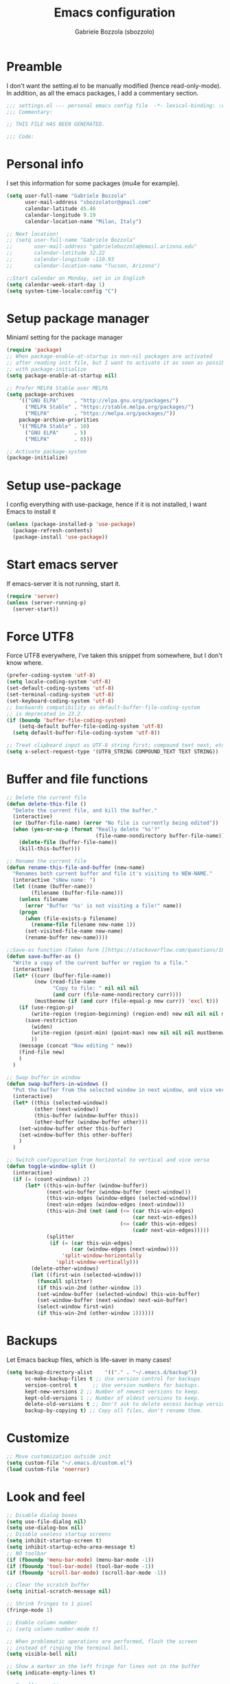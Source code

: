 #+TITLE: Emacs configuration
#+AUTHOR: Gabriele Bozzola (sbozzolo)

* Preamble
  I don't want the setting.el to be manually modified (hence read-only-mode). In
  addition, as all the emacs packages, I add a commentary section.
  #+BEGIN_SRC emacs-lisp
  ;;; settings.el --- personal emacs config file  -*- lexical-binding: :configt ; eval: (read-only-mode 1)-*-
  ;;; Commentary:

  ;; THIS FILE HAS BEEN GENERATED.

  ;;; Code:
  #+END_SRC
* Personal info
  I set this information for some packages (mu4e for example).
  #+BEGIN_SRC emacs-lisp
    (setq user-full-name "Gabriele Bozzola"
          user-mail-address "sbozzolator@gmail.com"
          calendar-latitude 45.46
          calendar-longitude 9.19
          calendar-location-name "Milan, Italy")

    ;; Next location!
    ;; (setq user-full-name "Gabriele Bozzola"
    ;;       user-mail-address "gabrielebozzola@email.arizona.edu"
    ;;       calendar-latitude 32.22
    ;;       calendar-longitude -110.93
    ;;       calendar-location-name "Tucson, Arizona")

    ;;Start calendar on Monday, set in in English
    (setq calendar-week-start-day 1)
    (setq system-time-locale:config "C")
  #+END_SRC
* Setup package manager
  Miniaml setting for the package manager
  #+BEGIN_SRC emacs-lisp
    (require 'package)
    ;; When package-enable-at-startup is non-nil packages are activated
    ;; after reading init file, but I want to activate it as soon as possible
    ;; with package-initialize
    (setq package-enable-at-startup nil)

    ;; Prefer MELPA Stable over MELPA
    (setq package-archives
        '(("GNU ELPA"     . "http://elpa.gnu.org/packages/")
          ("MELPA Stable" . "https://stable.melpa.org/packages/")
          ("MELPA"        . "https://melpa.org/packages/"))
        package-archive-priorities
        '(("MELPA Stable" . 10)
          ("GNU ELPA"     . 5)
          ("MELPA"        . 0)))

    ;; Activate package-system
    (package-initialize)
  #+END_SRC
* Setup use-package
  I config everything with use-package, hence if it is not installed, I want
  Emacs to install it
  #+BEGIN_SRC emacs-lisp
    (unless (package-installed-p 'use-package)
      (package-refresh-contents)
      (package-install 'use-package))
  #+END_SRC
* Start emacs server
  If emacs-server it is not running, start it.
  #+BEGIN_SRC emacs-lisp
    (require 'server)
    (unless (server-running-p)
      (server-start))
  #+END_SRC
* Force UTF8
  Force UTF8 everywhere, I've taken this snippet from somewhere, but
  I don't know where.
  #+BEGIN_SRC emacs-lisp
    (prefer-coding-system 'utf-8)
    (setq locale-coding-system 'utf-8)
    (set-default-coding-systems 'utf-8)
    (set-terminal-coding-system 'utf-8)
    (set-keyboard-coding-system 'utf-8)
    ;; backwards compatibility as default-buffer-file-coding-system
    ;; is deprecated in 23.2.
    (if (boundp 'buffer-file-coding-system)
        (setq-default buffer-file-coding-system 'utf-8)
      (setq default-buffer-file-coding-system 'utf-8))

    ;; Treat clipboard input as UTF-8 string first; compound text next, etc.
    (setq x-select-request-type '(UTF8_STRING COMPOUND_TEXT TEXT STRING))
  #+END_SRC
* Buffer and file functions
  #+BEGIN_SRC emacs-lisp
    ;; Delete the current file
    (defun delete-this-file ()
      "Delete the current file, and kill the buffer."
      (interactive)
      (or (buffer-file-name) (error "No file is currently being edited"))
      (when (yes-or-no-p (format "Really delete '%s'?"
                                 (file-name-nondirectory buffer-file-name)))
        (delete-file (buffer-file-name))
        (kill-this-buffer)))

    ;; Rename the current file
    (defun rename-this-file-and-buffer (new-name)
      "Renames both current buffer and file it's visiting to NEW-NAME."
      (interactive "sNew name: ")
      (let ((name (buffer-name))
            (filename (buffer-file-name)))
        (unless filename
          (error "Buffer '%s' is not visiting a file!" name))
        (progn
          (when (file-exists-p filename)
            (rename-file filename new-name 1))
          (set-visited-file-name new-name)
          (rename-buffer new-name))))

    ;;Save-as function (Taken form [[https://stackoverflow.com/questions/18770669/how-can-i-save-as-in-emacs-without-visiting-the-new-file][StackExchange]] and extended)
    (defun save-buffer-as ()
      "Write a copy of the current buffer or region to a file."
      (interactive)
      (let* ((curr (buffer-file-name))
             (new (read-file-name
                   "Copy to file: " nil nil nil
                   (and curr (file-name-nondirectory curr))))
             (mustbenew (if (and curr (file-equal-p new curr)) 'excl t)))
        (if (use-region-p)
            (write-region (region-beginning) (region-end) new nil nil nil mustbenew)
          (save-restriction
            (widen)
            (write-region (point-min) (point-max) new nil nil nil mustbenew)
            ))
        (message (concat "Now editing " new))
        (find-file new)
        )
      )

    ;; Swap buffer in window
    (defun swap-buffers-in-windows ()
      "Put the buffer from the selected window in next window, and vice versa"
      (interactive)
      (let* ((this (selected-window))
             (other (next-window))
             (this-buffer (window-buffer this))
             (other-buffer (window-buffer other)))
        (set-window-buffer other this-buffer)
        (set-window-buffer this other-buffer)
        )
      )

    ;; Switch configuration from horizontal to vertical and vice versa
    (defun toggle-window-split ()
      (interactive)
      (if (= (count-windows) 2)
          (let* ((this-win-buffer (window-buffer))
                 (next-win-buffer (window-buffer (next-window)))
                 (this-win-edges (window-edges (selected-window)))
                 (next-win-edges (window-edges (next-window)))
                 (this-win-2nd (not (and (<= (car this-win-edges)
                                             (car next-win-edges))
                                         (<= (cadr this-win-edges)
                                             (cadr next-win-edges)))))
                 (splitter
                  (if (= (car this-win-edges)
                         (car (window-edges (next-window))))
                      'split-window-horizontally
                    'split-window-vertically)))
            (delete-other-windows)
            (let ((first-win (selected-window)))
              (funcall splitter)
              (if this-win-2nd (other-window 1))
              (set-window-buffer (selected-window) this-win-buffer)
              (set-window-buffer (next-window) next-win-buffer)
              (select-window first-win)
              (if this-win-2nd (other-window 1))))))
  #+END_SRC

* Backups
  Let Emacs backup files, which is life-saver in many cases!
  #+BEGIN_SRC emacs-lisp
    (setq backup-directory-alist    '(("." . "~/.emacs.d/backup"))
          vc-make-backup-files t ;; Use version control for backups
          version-control t     ;; Use version numbers for backups.
          kept-new-versions 2 ;; Number of newest versions to keep.
          kept-old-versions 1 ;; Number of oldest versions to keep.
          delete-old-versions t ;; Don't ask to delete excess backup versions.
          backup-by-copying t) ;; Copy all files, don't rename them.
  #+END_SRC
* Customize
  #+BEGIN_SRC emacs-lisp
    ;; Move customization outside init
    (setq custom-file "~/.emacs.d/custom.el")
    (load custom-file 'noerror)
  #+END_SRC
* Look and feel
  #+BEGIN_SRC emacs-lisp
    ;; Disable dialog boxes
    (setq use-file-dialog nil)
    (setq use-dialog-box nil)
    ;; Disable useless startup screens
    (setq inhibit-startup-screen t)
    (setq inhibit-startup-echo-area-message t)
    ;; NO toolbar
    (if (fboundp 'menu-bar-mode) (menu-bar-mode -1))
    (if (fboundp 'tool-bar-mode) (tool-bar-mode -1))
    (if (fboundp 'scroll-bar-mode) (scroll-bar-mode -1))

    ;; Clear the scratch buffer
    (setq initial-scratch-message nil)

    ;; Shrink fringes to 1 pixel
    (fringe-mode 1)

    ;; Enable column number
    ;; (setq column-number-mode t)

    ;; When problematic operations are performed, flash the screen
    ;; instead of ringing the terminal bell.
    (setq visible-bell nil)

    ;; Show a marker in the left fringe for lines not in the buffer
    (setq indicate-empty-lines t)

    ;; Scrolling-options
    (setq scroll-step 1
          ;; scroll-margin 5
          scroll-conservatively 10000
          scroll-preserve-screen-position 1)
    ;;(setq scroll-margin 7)
    ;;(setq scroll-conservatively 5)

    ;; Visually indicate matching pairs of parentheses
    (use-package paren
      :ensure t
      :config
      (show-paren-mode t)
      (setq show-paren-delay 0.0)
      )

    ;; Insert () [] {}
    (use-package elec-pair
      :ensure t
      :config
      (electric-pair-mode 1)
      )

    ;; Set limit 80 columns
    (setq-default fill-column 80)

    ;; Enable all disabled commands
    (setq disabled-command-function nil)

    ;;  Use pinentry-emacs
    (setq epa-pinentry-mode 'loopback)
    (pinentry-start)

    ;;  Warning when opening files bigger than 50MB
    (setq large-file-warning-threshold 50000000)

    ;; Theme
    (use-package color-theme-sanityinc-solarized
      :ensure t
      :config
      (load-theme 'sanityinc-solarized-dark t)
      ;; Flat modline
      (set-face-attribute 'mode-line nil :box nil)
      (set-face-attribute 'mode-line-inactive nil :box nil)
      ;;(load-theme 'sanityinc-solarized-light t)
      )

    ;; Enable prettification everywhere
    (global-prettify-symbols-mode t)

    ;; Start find file from ~
    (setq default-directory "~/")

    ;; Yank at point not where cursor is
    (setq mouse-yank-at-point t)

    ;; Overwrite highlithed text
    (delete-selection-mode 1)

    ;; Force vertical split
    (setq split-height-threshold nil)
    (setq split-width-threshold 0)

    ;; Increase and decrease font with C-c C-+ and C-c C--
    (define-key global-map (kbd "C-c C-+") 'text-scale-increase)
    (define-key global-map (kbd "C-c C--") 'text-scale-decrease)

    ;; Tab align every 4 chars
    (setq-default tab-stop-list (number-sequence 4 200 4))

    ;; Join line
    (global-set-key (kbd "M-j") (lambda () (interactive) (join-line -1)))

    ;; Load .el if newer than corresponding .elc
    (setq load-prefer-newer t)

    ;; When opening a file, always follow symlinks.
    (setq vc-follow-symlinks t)

    ;; When saving a file that starts with `#!', make it executable.
    (add-hook 'after-save-hook
              'executable-make-buffer-file-executable-if-script-p)

    ;; Don't assume that sentences should have two spaces after
    ;; periods.
    (setq sentence-end-double-space nil)

    ;; When you double-click on a file in the Files open it as a
    ;; buffer in the existing Emacs frame, rather than creating a new
    ;; frame just for that file.
    (setq pop-up-frames nil)

    ;; Do not print redefinitions warnings
    (setq ad-redefinition-action 'accept)

    ;; Don't ask `yes/no?', ask `y/n?'.
    (fset 'yes-or-no-p 'y-or-n-p)

    ;; Turn on syntax highlighting whenever possible.
    (global-font-lock-mode t)

    ;; Ask if you're sure that you want to close Emacs
    (setq confirm-kill-emacs 'y-or-n-p)

    ;; Indent with spaces not tabs
    (setq-default indent-tabs-mode nil)

    ;; When something changes a file, automatically refresh the
    ;; buffer containing that file so they can't get out of sync.
    (use-package autorevert
      :ensure t
      :config
      (global-auto-revert-mode t)
      )

    ;; When saving a file in a directory that doesn't exist, offer
    ;; to (recursively) create the file's parent directories.
    (add-hook 'before-save-hook
              (lambda ()
                (when buffer-file-name
                  (let ((dir (file-name-directory buffer-file-name)))
                    (when (and (not (file-exists-p dir))
                               (y-or-n-p (format "Directory %s does not exist. Create it?" dir)))
                      (make-directory dir t))))))

    ;; Kill the buffer withouth asking
    (defun kill-this-buffer ()	; for the menu bar
      "Kill the current buffer overrided to work always."
      (interactive)
      (kill-buffer (current-buffer))
      )

    (global-set-key (kbd "C-x k") 'kill-this-buffer)

    ;; Better C-a
    (defun smarter-move-beginning-of-line (arg)
      "Move point back to indentation of beginning of line.

          Move point to the first non-whitespace character on this line.
          If point is already there, move to the beginning of the line.
          Effectively toggle between the first non-whitespace character and
          the beginning of the line.

          If ARG is not nil or 1, move forward ARG - 1 lines first.  If
          point reaches the beginning or end of the buffer, stop there."
      (interactive "^p")
      (setq arg (or arg 1))

      ;; Move lines first
      (when (/= arg 1)
        (let ((line-move-visual nil))
          (forward-line (1- arg))))

      (let ((orig-point (point)))
        (back-to-indentation)
        (when (= orig-point (point))
          (move-beginning-of-line 1))))

    ;; remap C-a to `smarter-move-beginning-of-line'
    (global-set-key [remap move-beginning-of-line]
                    'smarter-move-beginning-of-line)

    ;; Kill the line backward
    (global-set-key (kbd "C-c k")  '(lambda (arg) (interactive "p") (kill-line (- 1 arg))))


    ;; When opening a new buffer change to focus to it
    ;; (Taken from [[http://stackoverflow.com/questions/6464738/how-can-i-switch-focus-after-buffer-split-in-emacs][StackExchange]])
    (setq split-window-preferred-function 'my/split-window-func)
    (defun my/split-window-func (&optional window)
      (let ((new-window (split-window-sensibly window)))
        (if (not (active-minibuffer-window))
            (select-window new-window))))
    ;; Fix for man-mode
    (defadvice man
        (before man activate)
      (setq split-window-preferred-function 'split-window-sensibly))
    (defadvice man
        (after man activate)
      (setq split-window-preferred-function 'my/split-window-func)
      )

    ;; Purcell's function
    (defun sanityinc/set-mode-for-new-scripts ()
      "Invoke `normal-mode' if this file is a script and in `fundamental-mode'."
      (and
       (eq major-mode 'fundamental-mode)
       (>= (buffer-size) 2)
       (save-restriction
         (widen)
         (string= "#!" (buffer-substring (point-min) (+ 2 (point-min)))))
       (normal-mode)))
    (add-hook 'after-save-hook 'sanityinc/set-mode-for-new-scripts)


    ;;Copy whole line
    (defun copy-line (arg)
      "Copy lines (as many as prefix argument) in the kill ring.
          Ease of use features:
          - Move to start of next line.
          - Appends the copy on sequential calls.
          - Use newline as last char even on the last line of the buffer.
          - If region is active, copy its lines."
      (interactive "p")
      (let ((beg (line-beginning-position))
            (end (line-end-position arg)))
        (when mark-active
          (if (> (point) (mark))
              (setq beg (save-excursion (goto-char (mark)) (line-beginning-position)))
            (setq end (save-excursion (goto-char (mark)) (line-end-position)))))
        (if (eq last-command 'copy-line)
            (kill-append (buffer-substring beg end) (< end beg))
          (kill-ring-save beg end)))
      (kill-append "\n" nil)
      (beginning-of-line (or (and arg (1+ arg)) 2))
      (if (and arg (not (= 1 arg))) (message "%d lines copied" arg)))

    (global-set-key (kbd "C-c c")  'copy-line)

    ;;; Stolen from http://ergoemacs.org/emacs/emacs_unfill-paragraph.html
    (defun unfill-paragraph ()
      "Replace newline chars in current paragraph by single spaces.
    This command does the inverse of `fill-paragraph'."
      (interactive)
      (let ((fill-column 90002000)) ; 90002000 is just random. you can use `most-positive-fixnum'
        (fill-paragraph nil)))

    (global-set-key (kbd "C-c M-q") 'unfill-paragraph)

    ;; Open file as root if necessary
    (defadvice find-file (after find-file-sudo activate)
      "Find file as root if necessary."
      (unless (and buffer-file-name
                   (file-writable-p buffer-file-name))
        (find-alternate-file (concat "/sudo:root@localhost:" buffer-file-name))))

  #+END_SRC
* Minor-modes
  To not have the modeline full of minor modes I use globally diminish.
  #+BEGIN_SRC emacs-lisp
    (use-package diminish
      :ensure t
      )
  #+END_SRC

  #+BEGIN_SRC emacs-lisp
      (use-package comment-dwim-2
      :ensure t
      :init
      (add-hook 'paredit-mode-hook
                '(lambda () (interactive)
                   (define-key paredit-mode-map (kbd "M-;") nil) ))
      :bind ("M-;" . comment-dwim-2)
      )
  #+END_SRC

  #+BEGIN_SRC emacs-lisp
    ;; C-w kill line if no region is active
    (use-package whole-line-or-region
      :diminish whole-line-or-region-mode
      :ensure t
      :config
      (whole-line-or-region-mode t)
      (make-variable-buffer-local 'whole-line-or-region-mode)
      )
  #+END_SRC

  Move lines with M-<up> and M-<down>
  #+BEGIN_SRC emacs-lisp
    (use-package move-text
      :ensure t
      :config
      (move-text-default-bindings)
      )
  #+END_SRC


  Highlight line where the point is
  #+BEGIN_SRC emacs-lisp
      (use-package hl-line
        :ensure t
        :config
        (global-hl-line-mode 1)
        (add-hook 'term-mode-hook (lambda ()
                              (setq-local global-hl-line-mode
                                          nil)))
      )
  #+END_SRC


  Winner mode for preserving my windows structure
  #+BEGIN_SRC emacs-lisp
     (use-package winner
       :ensure t
       :config
       (winner-mode t)
       ;; (global-set-key (kbd "C-<left>") 'winner-undo)
       ;; (global-set-key (kbd "C-<right>") 'winner-redo)
       (global-set-key (kbd "C-<prior>") 'winner-undo)
       (global-set-key (kbd "C-<next>") 'winner-redo)
       (global-set-key (kbd "<XF86Back>") 'winner-undo)
       (global-set-key (kbd "<XF86Forward>") 'winner-redo)
       )
  #+END_SRC

  Undo-tree
  #+BEGIN_SRC emacs-lisp
    (use-package undo-tree
      :ensure t
      :diminish undo-tree-mode
      :config
      (global-undo-tree-mode)
        ;; autosave the undo-tree history
      (setq undo-tree-history-directory-alist
            `((".*" . ,temporary-file-directory)))
      (setq undo-tree-auto-save-history t)
      :bind (("\C-x u" . undo-tree-visualize))
      )
  #+END_SRC

  Windmode for easier moving between windows
  #+BEGIN_SRC emacs-lisp
    (use-package windmove
      :ensure t
      :config
      (windmove-default-keybindings 'super)
)
  #+END_SRC

  Show help when typing a command, which is pretty handy in some cases.
  #+BEGIN_SRC emacs-lisp
    (use-package which-key
      :diminish which-key-mode
      :ensure t
      :config
      (which-key-mode)
      (which-key-setup-side-window-right)
      )
  #+END_SRC


  Expand region to select semantically.
  #+BEGIN_SRC emacs-lisp
    ; Expand the marked region in semantic increments (negative prefix to reduce region)
    (use-package expand-region
      :ensure t
      :bind ("C-=" . er/expand-region)
      )
  #+END_SRC

  Save recent files visited
  #+BEGIN_SRC emacs-lisp
    (use-package recentf
      :ensure t
      :config
      (recentf-mode 1)
      (setq-default
       recentf-max-saved-items 1000
       recentf-exclude '("/tmp/" "/ssh:"))
      )
  #+END_SRC

  Rainbow-delimiters to have colored parantheses depending on the depth level
  #+BEGIN_SRC emacs-lisp
    (use-package rainbow-delimiters
      :ensure t
      :config
      (add-hook 'prog-mode-hook #'rainbow-delimiters-mode)
      )
  #+END_SRC

  Clickable addresses
  #+BEGIN_SRC emacs-lisp
      (use-package goto-addr
        :ensure t
        :config
        (add-hook 'prog-mode-hook #'goto-address-prog-mode)
        (add-hook 'term-mode-hook #'goto-address-mode)
        )
  #+END_SRC

** Whitespaces
   Whitespace configuration, stolen from Purcell
   #+BEGIN_SRC emacs-lisp
    (use-package whitespace-cleanup-mode
      :diminish whitespace-cleanup-mode
      :ensure t
      :config
      ;; Show whitespaces
      (setq-default show-trailing-whitespace t)
      ;; Clean thitespaces
      (global-whitespace-cleanup-mode t)
      ;; Delete trailing whitespaces every time a buffer is saved
      (add-hook 'before-save-hook 'delete-trailing-whitespace)

      (defun sanityinc/no-trailing-whitespace ()
        "Turn off display of trailing whitespace in this buffer."
        (setq show-trailing-whitespace nil))

      ;; But don't show trailing whitespace in SQLi, inf-ruby etc.
      (dolist (hook '(special-mode-hook
                      Info-mode-hook
                      eww-mode-hook
                      term-mode-hook
                      comint-mode-hook
                      compilation-mode-hook
                      twittering-mode-hook
                      minibuffer-setup-hook))
        (add-hook hook #'sanityinc/no-trailing-whitespace))
      ;; Cycle spacing kills every space except one the first ime
      ;; it is called, the second kills everyone
      (global-set-key [remap just-one-space] 'cycle-spacing)
      )
   #+END_SRC

** Engine-mode
   Engine-mode is a convenient way to search online directly from Emacs.
   The default keybind is C-x /
   #+BEGIN_SRC emacs-lisp
    (use-package engine-mode
      :ensure t
      :config
      (engine-mode t)
      (defengine google
        "https://www.google.com/search?ie=utf-8&oe=utf-8&q=%s"
        :keybinding "g")

      (defengine merriam-webster
        "https://www.merriam-webster.com/dictionary/%s"
        :keybinding "m")

      (defengine merriam-webster-thesaurus
        "https://www.merriam-webster.com/thesaurus/%s"
        :keybinding "t")
      )
   #+END_SRC
** Languagetool
   #+BEGIN_SRC emacs-lisp
    (use-package langtool
      :ensure t
      :bind
      (("C-c 4 l" . langtool-check)
       ("C-c 4 d" . langtool-check-done))
      :config
      (setq langtool-default-language "en-US")
      (setq langtool-bin "/usr/bin/languagetool")
      (setq langtool-mother-tongue "en")
      ;; Errors as tooltip
      (defun langtool-autoshow-detail-popup (overlays)
        (when (require 'popup nil t)
          ;; Do not interrupt current popup
          (unless (or popup-instances
                      ;; suppress popup after type `C-g` .
                      (memq last-command '(keyboard-quit)))
            (let ((msg (langtool-details-error-message overlays)))
              (popup-tip msg)))))
      (setq langtool-autoshow-message-function
            'langtool-autoshow-detail-popup)
      )
   #+END_SRC
** TRAMP
   Use controlmaster to use always the same ssh socket.
   #+BEGIN_SRC emacs-lisp
    (use-package tramp
      :init
      (setq tramp-ssh-controlmaster-options
            (substitute-in-file-name (concat
                                      "-o ControlPath=$HOME/.ssh/ssh-%%r@%%h:%%p "
                                      "-o ControlMaster=auto -o ControlPersist=yes")))
      (setq tramp-default-method "ssh")
      :config
      ;; Use $PATH of the remote machine
      (add-to-list 'tramp-remote-path 'tramp-own-remote-path)
    )
   #+END_SRC
** Sessions
   #+BEGIN_SRC emacs-lisp
    (use-package session
      :ensure t
      :init
      (add-hook 'after-init-hook 'session-initialize)
      :config
      ;; save a list of open files in ~/.emacs.d/.emacs.desktop
      (setq desktop-path (list user-emacs-directory)
            desktop-auto-save-timeout 600
            desktop-restore-frames nil)
      (setq-default history-length 1000)
      (savehist-mode t)
      ;; save a bunch of variables to the desktop file
      ;; for lists specify the len of the maximal saved data also
      (setq desktop-globals-to-save
            (append '((comint-input-ring        . 50)
                      (compile-history          . 30)
                      desktop-missing-file-warning
                      (dired-regexp-history     . 20)
                      (extended-command-history . 30)
                      (face-name-history        . 20)
                      (file-name-history        . 100)
                      (grep-find-history        . 30)
                      (grep-history             . 30)
                      (ido-buffer-history       . 100)
                      (ido-last-directory-list  . 100)
                      (ido-work-directory-list  . 100)
                      (ido-work-file-list       . 100)
                      (ivy-history              . 100)
                      (magit-read-rev-history   . 50)
                      (minibuffer-history       . 50)
                      (org-clock-history        . 50)
                      (org-refile-history       . 50)
                      (org-tags-history         . 50)
                      (query-replace-history    . 60)
                      (read-expression-history  . 60)
                      (regexp-history           . 60)
                      (regexp-search-ring       . 20)
                      register-alist
                      (search-ring              . 20)
                      (shell-command-history    . 50)
                      tags-file-name
                      tags-table-list)))

      (setq session-save-file (expand-file-name ".session" user-emacs-directory))
      (setq session-name-disable-regexp "\\(?:\\`'/tmp\\|\\.git/[A-Z_]+\\'\\)")
      )
   #+END_SRC
** Flycheck
   #+BEGIN_SRC emacs-lisp
    (use-package flycheck-pos-tip
      :ensure t
      )

    (use-package flycheck
      :ensure t
      :init
      (add-hook 'prog-mode-hook (lambda () (flycheck-mode)))
      :config (progn
                (setq flycheck-check-syntax-automatically '(save mode-enabled))
                (setq flycheck-standard-error-navigation nil)
                ;; flycheck errors on a tooltip (doesnt work on console)
                (when (display-graphic-p (selected-frame))
                  (eval-after-load 'flycheck
                    '(custom-set-variables
                      '(flycheck-display-errors-function #'flycheck-pos-tip-error-messages)))
                  ))
      )

   #+END_SRC
** Company
   #+BEGIN_SRC emacs-lisp
    (use-package company
      :ensure t
      :defer t
      :init   (add-hook 'after-init-hook 'global-company-mode)
      :config
      (global-company-mode 1)

      ;; Ignore some file
      (setq completion-ignored-extensions
            '(".o" ".elc" "~" ".bin" ".class" ".exe" ".ps" ".abs" ".mx"
              ".~jv" ".rbc" ".pyc" ".beam" ".aux" ".out" ".pdf" ".hbc"))

      (setq company-transformers '(company-sort-by-occurrence)) ; weight by frequency

      (setq completion-cycle-threshold 5)

      ;; To have completion with TAB
      (setq tab-always-indent 'complete)
      ;; Do not wait!
      (setq company-idle-delay 0)

      (add-to-list 'completion-styles 'initials t)

      ;; Documentation popups for Company
      (use-package company-quickhelp
        :ensure t
        :defer t
        :init (add-hook 'global-company-mode-hook #'company-quickhelp-mode))

      (use-package company-c-headers
        :diminish company-c-headers
        :ensure t
        :config
        (add-to-list 'company-backends 'company-c-headers)
        )

      :diminish company-mode
      :bind
      ("M-/" . company-complete-common)
      )

    ;; (use-package company-auctex
    ;;   :diminish company-auctex
    ;;   :ensure t
    ;;   :config
    ;;   (add-to-list 'company-backends 'company-auctex)
    ;;   )
   #+END_SRC
** Ivy and friends
   #+BEGIN_SRC emacs-lisp
    ;; Ivy and counsel instead of IDO
    (use-package ivy
      :diminish ivy-mode
      :ensure t
      :bind
      (("C-x b" . ivy-switch-buffer)
       ("C-s" . swiper)
       ("C-r" . swiper)
       :map ivy-minibuffer-map
       ("C-j" . ivy-immediate-done)
       ("RET" . ivy-alt-done)
       )
      :init
      :config
      (ivy-mode 1)
      (setq-default ivy-use-virtual-buffers t
                    ivy-count-format ""
                    ivy-display-style 'fancy
                    projectile-completion-system 'ivy
                    ivy-initial-inputs-alist
                    '((counsel-M-x . "^")
                      (man . "^")
                      (woman . "^")))
      ;; Press C-p to select an item, then press RET to return it
      ;; (For example when renaming files with the same name)
      (setq ivy-use-selectable-prompt t)
      )

    (use-package counsel
      :diminish counsel-mode
      :ensure ivy
      :init
      (setq-default counsel-mode-override-describe-bindings t)
      (add-hook 'after-init-hook 'counsel-mode)
      :bind
      (("M-x" . counsel-M-x)
       ("C-x C-f" . counsel-find-file)
       ("M-y" . counsel-yank-pop)
       :map ivy-minibuffer-map   ("M-y" . ivy-next-line)
       )
      )
   #+END_SRC
** Flyspell
   #+BEGIN_SRC emacs-lisp
    (use-package flyspell
      :ensure t
      :config
      (add-hook 'flyspell-mode-hook (lambda () (define-key
                                            flyspell-mode-map (kbd "C-c $") nil)))
      ;; Use hunspell
      (setq ispell-program-name "hunspell")
      ;; With a dictionary in my home
      (setq ispell-personal-dictionary (substitute-in-file-name "$HOME/.emacs.d/hunspell_dict.txt"))

;;Checking spell in comments and string
        (add-hook          'c-mode-hook 'flyspell-prog-mode)
        (add-hook         'sh-mode-hook 'flyspell-prog-mode)
        (add-hook        'c++-mode-hook 'flyspell-prog-mode)
        (add-hook     'python-mode-hook 'flyspell-prog-mode)
        (add-hook   'makefile-mode-hook 'flyspell-prog-mode)
        (add-hook 'emacs-lisp-mode-hook 'flyspell-prog-mode)


      (defun instant-save-word ()
        "Add the word around the point to the personal dictionary
    defined in ispell-personal-dictionary without asking"
        (interactive)
        (let ((current-location (point))
              (word (flyspell-get-word)))
          (when (consp word)
            (flyspell-do-correct 'save nil (car word) current-location (cadr word) (caddr word) current-location))))

      (global-set-key (kbd "C-c $") 'instant-save-word)
      )


    ;; (setq ispell-local-dictionary "en_US")

    ;; Define a word with
    ;; (use-package define-word
    ;;   :ensure t
    ;;   :bind  (("M-#" . define-word-at-point))
    ;; )

                                            ; Automatically detect language for Flyspell
    ;; (use-package guess-language
    ;;   :ensure t
    ;;   :defer t
    ;;   :init (add-hook 'text-mode-hook #'guess-language-mode)
    ;;   :config
    ;;   (setq guess-language-langcodes '((en . ("en_US" "English"))
    ;;                                    (it . ("it_IT" "Italian")))
    ;;         guess-language-languages '(en it)
    ;;         guess-language-min-paragraph-length 45)
    ;;   :diminish guess-language-mode
    ;;   )
   #+END_SRC
* Major-modes
  Ledger for personal finances.
  #+BEGIN_SRC emacs-lisp
    (use-package ledger-mode
      :ensure t
      )
  #+END_SRC

  Systemd to edit systemd units.
  #+BEGIN_SRC emacs-lisp
    (use-package systemd
      :ensure t
      :mode (("\\.timer$" . systemd-mode)
             ("\\.service$" . systemd-mode))
      )
  #+END_SRC

  Emacs interface to GNU pass for password storing.
  When using EXWM pinentry-curses must not be used!
  #+BEGIN_SRC emacs-lisp
    (use-package pass
      :ensure t
      )
  #+END_SRC

  Paraedit for lisp editing and ielm for debugging.
  #+BEGIN_SRC emacs-lisp
    (use-package paredit
      :ensure t
      :config
      (add-hook 'emacs-lisp-mode-hook #'paredit-mode)
      ;; enable in the *scratch* buffer
      (add-hook 'lisp-interaction-mode-hook #'paredit-mode)
      (add-hook 'ielm-mode-hook #'paredit-mode)
      (add-hook 'lisp-mode-hook #'paredit-mode)
      (add-hook 'eval-expression-minibuffer-setup-hook #'paredit-mode)
      )

    (use-package ielm
      :config
      (add-hook 'ielm-mode-hook #'eldoc-mode)
      (add-hook 'ielm-mode-hook #'rainbow-delimiters-mode)
      )
  #+END_SRC

  Gitignore
  #+BEGIN_SRC emacs-lisp
    (use-package gitignore-mode
      :ensure t
      :config
      (add-hook 'gitignore-mode-hook (lambda ()
                                       (setq require-final-newline t))))
  #+END_SRC

  Markdown mode for markdown (eg. Hugo)
  #+BEGIN_SRC emacs-lisp
    (use-package markdown-mode
      :ensure t
      )
  #+END_SRC

  Emacs iPython (Jupyter) Notebook
  #+BEGIN_SRC emacs-lisp
    (use-package ein
      :ensure t
      )
  #+END_SRC

  Ebuilds
  #+BEGIN_SRC emacs-lisp
    (use-package sh-script
      :ensure t
      :mode (("\\.ebuild$" . sh-mode))
      )
  #+END_SRC

  Dired
  #+BEGIN_SRC emacs-lisp
     (setq
      dired-listing-switches "-alh" ;; Human readable size in dired
      dired-dwim-target t ;; Dired do what I mean, to move files more easily
      )
     ;; always delete and copy recursively
     (setq dired-recursive-deletes 'always
           dired-recursive-copies 'always
           )
  #+END_SRC

  Ibuffer is a convenient way to manage open buffers
  #+BEGIN_SRC emacs-lisp
    (use-package ibuffer
      :commands (ibuffer)
      :ensure t
      :bind (([remap list-buffers] . ibuffer))
      )
  #+END_SRC

  C programming
  #+BEGIN_SRC emacs-lisp
    ;; Compile with C-x C-m (C-m)
    (use-package cc-mode
      :defer t
      :bind ("C-x C-m" . compile)
    )
  #+END_SRC

  Magit
  #+BEGIN_SRC emacs-lisp
    (use-package magit
      :ensure t
      :bind (("\C-x g" . magit-status))
    )
  #+END_SRC

  Google translate on the fly :)
  #+BEGIN_SRC emacs-lisp
  ;; Google translate
  (use-package google-translate
    :ensure t
    :init (setq google-translate-translation-directions-alist '(("it" . "en") ("en" . "it")))
    (require 'google-translate-smooth-ui)
    :bind (("\C-ct" . google-translate-smooth-translate))
   )
  #+END_SRC
** Pdftools
   #+BEGIN_SRC emacs-lisp
    (use-package pdf-tools
      :ensure t
      :mode (("\\.pdf\\'" . pdf-view-mode))
    ;; Don't use swyper in pdf-tools
      :bind (:map pdf-view-mode-map
                  ("C-s" . isearch-forward)
                  ("C-r" . isearch-backward)
            )
      :config
      ;; Ensure pdf-tools is installed
      (pdf-tools-install)

      (setq-default pdf-view-display-size 'fit-page)

      ;; Sync tex and pdf
      (defun th/pdf-view-revert-buffer-maybe (file)
        (let ((buf (find-buffer-visiting file)))
          (when buf
            (with-current-buffer buf
              (when (derived-mode-p 'pdf-view-mode)
                (pdf-view-revert-buffer nil t))))))
      (add-hook 'TeX-after-TeX-LaTeX-command-finished-hook
                #'th/pdf-view-revert-buffer-maybe)
      )
   #+END_SRC
** Multi-term
   #+BEGIN_SRC emacs-lisp
    (use-package eterm-256color
      :ensure t
      :config  (add-hook 'term-mode-hook #'eterm-256color-mode)
      )

    ;; Some terminal functions
    (defun last-term-buffer (l)
      "Return most recently used term buffer."
      (when l
        (if (eq 'term-mode (with-current-buffer (car l) major-mode))
            (car l) (last-term-buffer (cdr l)))))

    (defun get-term ()
      "Switch to the term buffer last used, or create a new one if
        none exists, or if the current buffer is already a term."
      (interactive)
      (let ((b (last-term-buffer (buffer-list))))
        (if (or (not b) (eq 'term-mode major-mode))
            (multi-term)
          (switch-to-buffer b))))

    ;; Better paste
    (defun my/term-paste (&optional string)
      "Paste on terminals"
      (interactive)
      (process-send-string
       (get-buffer-process (current-buffer))
       (if string string (current-kill 0))))


    (use-package multi-term
      :ensure t
      :init
      ;; Fix encoding
      (defadvice multi-term (after advise-multi-term-coding-system)
        (set-buffer-process-coding-system 'utf-8-unix 'utf-8-unix))
      (ad-activate 'multi-term)
      :bind (:map term-raw-map
                  ("C-y" . my/term-paste)
                  ("C-r" . isearch-backward)
                  )
      :config
      (setq multi-term-program "/bin/zsh")

      ;; It would be nice to find a more compact way using remove and add-to-list

      (setq term-bind-key-alist
            '(("C-c C-c" . term-interrupt-subjob)
              ("C-c C-e" . term-send-esc)
              ("C-p" . previous-line)
              ("C-n" . next-line)
              ("C-s" . isearch-forward)
              ("M-r" . isearch-backward)
              ("C-m" . term-send-return)
              ("C-y" . term-paste)
              ("M-f" . term-send-forward-word)
              ("M-b" . term-send-backward-word)
              ("M-o" . term-send-backspace)
              ("M-p" . term-send-up)
              ("M-n" . term-send-down)
              ("M-M" . term-send-forward-kill-word)
              ("M-N" . term-send-backward-kill-word)
              ("<C-backspace>" . term-send-backward-kill-word)
              ("C-r" . term-send-reverse-search-history)
              ("M-d" . term-send-delete-word)
              ("M-," . term-send-raw)
              ("M-." . comint-dynamic-complete)))

      ;; On shells, please handle properly the ansi escape codes
      (add-hook 'shell-mode-hook 'ansi-color-for-comint-mode-on)

      ;; (setq term-scroll-to-bottom-on-input t
      ;;   term-scroll-to-bottom-on-output nil
      ;;   term-scroll-show-maximum-output nil)
      )
   #+END_SRC
** AucTeX
   #+BEGIN_SRC emacs-lisp
    (use-package tex-site
      :defer t
      :ensure auctex
      :mode (("\\.tikz$" . LaTeX-mode))
      :init
      (setq reftex-plug-into-AUCTeX t)
      :config
      ;; Turn on RefTeX in AUCTeX
      (add-hook 'LaTeX-mode-hook 'turn-on-reftex)
      (add-hook 'latex-mode-hook 'turn-on-reftex) ; with Emacs latex mode
      ;; Enable always math mode
      (add-hook 'LaTeX-mode-hook 'LaTeX-math-mode)
      ;; Enable flyspell for spell checking
      (add-hook 'LaTeX-mode-hook 'flyspell-mode)
      ;; Electric $ $
      (add-hook 'plain-TeX-mode-hook
                (lambda () (set (make-variable-buffer-local 'TeX-electric-math)
                           (cons "$" "$"))))
      (add-hook 'LaTeX-mode-hook
                (lambda () (set (make-variable-buffer-local 'TeX-electric-math)
                           (cons "$" "$"))))

      (setq reftex-bibliography-commands '("bibliography" "nobibliography" "addbibresource"))

      ;; Use pdftools
      (setq TeX-view-program-selection '((output-pdf "PDF Tools")))
      (setq TeX-view-program-list '(("PDF Tools" "TeX-pdf-tools-sync-view")))

      (setq font-latex-script-display (quote ((raise -0.2) raise 0.2)))

        (add-hook 'LaTeX-mode-hook
                  (lambda ()
                    (push '("\\colon" . ?:) prettify-symbols-alist)))
        (add-hook 'LaTeX-mode-hook
                  (lambda ()
                    (push '("\\pm" . ?±) prettify-symbols-alist)))
        (add-hook 'LaTeX-mode-hook
                  (lambda ()
                    (push '("\\dots" . ?…) prettify-symbols-alist)))
        (add-hook 'LaTeX-mode-hook
                  (lambda ()
                    (push '("\\rrbracket" . 10215) prettify-symbols-alist))) ;;;⟧
        (add-hook 'LaTeX-mode-hook
                  (lambda ()
                    (push '("\\llbracket" . 10214) prettify-symbols-alist))) ;;;⟦
        (add-hook 'LaTeX-mode-hook
                  (lambda ()
                    (push '("\\incl" . ?↪) prettify-symbols-alist)))
        (add-hook 'LaTeX-mode-hook
                  (lambda ()
                    (push '("\\slash" . ?/) prettify-symbols-alist)))
        (add-hook 'LaTeX-mode-hook
                  (lambda ()
                    (push '("\\bigcup" . ?⋃) prettify-symbols-alist)))

      ;; Personal bindings in math mode
      (setq LaTeX-math-list '(
                              (?o "circ" "Binary Operator" 9675)
                              (?, "partial" "Misc Symbol" 8706)
                              (?= "cong" "Binary Operator" 2265)
                              ))

      (setq TeX-parse-self t)
      (setq TeX-auto-save t)
      (setq-default TeX-master nil)

      ;; Activate nice interface between RefTeX and AUCTeX
      (setq reftex-plug-into-AUCTeX t)

      ;; Disable prompt for reference format
      (setq reftex-ref-macro-prompt nil)

      ;;Enable SyncTex
      (setq TeX-source-correlate-mode t)

      ;; Nice stuff stolen from https://thenybble.de/projects/inhibit-auto-fill.html

      ;; Whitelist some autofill envs
      (defcustom LaTeX-inhibited-auto-fill-environments
        '("tabular" "tikzpicture") "For which LaTeX environments not to run auto-fill.")

      (defun LaTeX-limited-auto-fill ()
        (let ((environment (LaTeX-current-environment)))
          (when (not (member environment LaTeX-inhibited-auto-fill-environments))
            (do-auto-fill))))

      ;; (add-hook 'LaTeX-mode-hook
      ;;           (lambda () (setq auto-fill-function #'LaTeX-limited-auto-fill)) t)

      ;; Do not break the unbreakable space
      (defun LaTeX-dont-break-on-nbsp ()
        (and (eq major-mode 'latex-mode)
             (eq (char-before (- (point) 1)) ?\\)))
      (add-to-list 'fill-nobreak-predicate #'LaTeX-dont-break-on-nbsp)

      ;; Better align tables
      (defun LaTeX-collapse-table ()
        (interactive)
        (save-excursion
          (LaTeX-mark-environment)
          (while (re-search-forward "[[:space:]]+\\(&\\|\\\\\\\\\\)" (region-end) t)
            (replace-match " \\1"))))

      (defun LaTeX-align-environment (arg)
        (interactive "P")
        (if arg
            (LaTeX-collapse-table)
          (save-excursion
            (LaTeX-mark-environment)
            (align (region-beginning) (region-end)))))

      ;; (add-hook LaTeX-mode-hook
      ;;           (lambda () (local-set-key (kbd "C-c f") #'LaTeX-align-environment)))


      ;; Escape underscore
      (defun LaTeX-underscore-maybe (arg)
        (interactive "p")
        (if (eq last-command 'LaTeX-underscore-maybe)
            (progn
              (delete-backward-char 2)
              (self-insert-command 1))
          (if (or (or (> 1 arg) (texmathp)))
              (self-insert-command 1)
            (insert "\\_"))))
      ;; (add-hook LaTeX-mode-hook (lambda () (local-set-key (kbd "_") #'LaTeX-underscore-maybe)))

      (add-to-list 'fill-nobreak-predicate #'LaTeX-dont-break-on-nbsp)

      (defun LaTeX-init-tweaks ()
        (local-set-key (kbd "_") #'LaTeX-underscore-maybe)
        (local-set-key (kbd "C-c f") #'LaTeX-align-environment)
        (setq auto-fill-function #'LaTeX-limited-auto-fill))

      (add-to-list 'LaTeX-mode-hook 'LaTeX-init-tweaks)
      )
   #+END_SRC
** Org-mode
   Make sure org and org-archive are open with org-mode
   #+BEGIN_SRC emacs-lisp
    (use-package org
      :ensure t
      :mode (("\\.org\\'" . org-mode)
             ("\\.org_archive\\'" . org-mode))
      :config
      (use-package org-bullets
        :ensure t
        :init
        (add-hook 'org-mode-hook
                  (lambda ()
                    (org-bullets-mode t)))
        )

      ;; Cuter bullets
      (setq org-ellipsis "⤵")

      ;; Syntax highlighting in source blocks
      (setq org-src-fontify-natively t)

      ;; Hide markers when text is markup
      (setq org-hide-emphasis-markers t)

      ;; Don't ask for confirmation
      (setq org-confirm-babel-evaluate nil)
      ;; active Babel languages
      (org-babel-do-load-languages
       'org-babel-load-languages
       '((emacs-lisp . t)
         (latex . t)
         (python . t)
         (ledger . t)
         ))

      ;; Unbind keys I have defined elsewhere
      (define-key org-mode-map (kbd "C-a") nil)
      (define-key org-mode-map (kbd "RET") nil)

      ;;  Org reval for reveal.js presentations

      (use-package ox-reveal
        :ensure ox-reveal
        :config
        (setq org-reveal-root "http://cdn.jsdelivr.net/reveal.js/3.0.0/")
        (setq org-reveal-mathjax t)
        )

      (use-package htmlize
        :ensure t
        )

      ;;Org-tree-slide for presentations within emacs
      (use-package org-tree-slide
        :ensure t
        :init
        (define-key org-mode-map (kbd "<f8>") 'org-tree-slide-mode)
        :bind
        (:map org-tree-slide-mode-map
              ("<f9>" . org-tree-slide-move-previous-tree)
              ("<f10>" . org-tree-slide-move-next-tree)
              :map org-mode-map
              ("<f8>" . org-tree-slide-mode)
              )
        )

      ;;Org capture
      (setq org-directory (expand-file-name "~/documents/orgs"))
      (setq org-todo-file (concat org-directory "/todo.org")
            org-links-file (concat org-directory "/links.org")
            org-goals-file (concat org-directory "/goals.org")
            org-ideas-file (concat org-directory "/ideas.org")
            org-money-file (concat org-directory "/money.dat")
            org-books-file (concat org-directory "/books.org")
            org-films-file (concat org-directory "/films.org")
            org-wishlists-file (concat org-directory "/wishlists.org")
            org-workout-file (concat org-directory "/workout.org")
            )

      (setq org-capture-templates
            '(
              ("o" "Ordinary Life")
              ("ot" "TODO" entry (file+headline org-todo-file "PROJECT ORDINARY LIFE")
               "** TODO %^{TODO} \n   Entered on %U"
               :immediate-finish t)
              ("oa" "Arch TODO" entry (file+headline org-todo-file "PROJECT ArchT430")
               "** TODO %^{TODO} \n   Entered on %U"
               :immediate-finish t)
              ("l" "Links" entry (file org-links-file)
               "* %? [[%x][%^{Description}]] %^g"
               :immediate-finish t)
              ("w" "Whishlist")
              ("wi" "Whishlist Items" entry (file+headline org-wishlists-file "Items")
               "** TODO %^{Item} %?  \n   Entered on %U"
               :immediate-finish t)
              ("wb" "Whishlist Books" entry (file+headline org-wishlists-file "Books")
               "** TODO %^{Book} %?  \n   Entered on %U"
               :immediate-finish t)
              ("wf" "Whishlist Films" entry (file+headline org-wishlists-file "Films")
               "** TODO %^{Film} %? \n   Entered on %U"
               :immediate-finish t)
              ("W" "Workout")
              ("Wr" "Workout Rest" entry (file org-workout-file)
               "* %u\n** Rest\n   %?")
              ("Wg" "Workout Gym" entry (file org-workout-file)
               "* %u\n** Running\n   *Time*: %^{Running Time} min\n   *Velocity*: %^{Running Velocity} km/h\n   *Length*: %^{Running Length} km\n   %?")
              ("i" "Idea" entry (file+headline org-ideas-file "Misc")
               "* TODO %^{Idea} %?\n   Entered on %U")
              ("b" "Book" plain (file org-books-file)
               "| %^{Title} | %^{Author} | %^{Language|IT|EN} | %^{Year} | %^{Pages} | %^{Genre} | %^{Started}u | %^{Finished}u | %^{Rating|+|-|0}")
              ("f" "Film" plain (file org-films-file)
               "| %^{Title} | %^{Language|IT|EN} | %^{Year}  | %^{Genre} | %^{Wathced}u | %^{Rating|+|-|0}")
              ("t" "Thesis")
              ("ta" "Paper" entry (file+headline "~/documents/orgs/master_thesis.org" "Articles")
               "* %^{Title}\n   %^{Authors} %^{Year}\n   [[%^{ArXiv Link}][ArXiv]]\n** Description\n   %^{Description}\n** BibTex Entry\n   %^{BibTex Entry}  %?\n")
              ("tt" "Thesis Links" entry (file+headline "~/documents/orgs/master_thesis.org" "Links")
               "* %? [[%x][%^{Description}]] \n":immediate-finish t)
              ("td" "Thesis Todo" entry (file+headline "~/documents/orgs/master_thesis.org" "Todo")
               "** TODO %^{Item} %?  \n   Entered on %U" :immediate-finish t)
              ("tb" "BibLaTeX" plain (file "~/documents/unimi/masters/master_thesis/thesis/biblio.bib") "\n%x")
              )
            )

      ;;( defadvice org-capture-finalize
      ;;     (after delete-capture-frame activate)
      ;;   "Advise capture-finalize to close the frame"
      ;;   (if (equal "capture" (frame-parameter nil 'name))
      ;;       (delete-frame)))

      ;; (defadvice org-capture-destroy
      ;;     (after delete-capture-frame activate)
      ;;   "Advise capture-destroy to close the frame"
      ;;   (if (equal "capture" (frame-parameter nil 'name))
      ;;       (delete-frame)))

      ;; (use-package noflet
      ;;   :ensure t )
      ;; (defun make-capture-frame ()
      ;;   "Create a new frame and run org-capture."
      ;;   (interactive)
      ;;   (make-frame '((name . "capture")))
      ;;   (select-frame-by-name "capture")
      ;;   (delete-other-windows)
      ;;   (noflet ((switch-to-buffer-other-window (buf) (switch-to-buffer buf)))
      ;;     (org-capture)))

      )
   #+END_SRC
* Modeline customization
  #+BEGIN_SRC emacs-lisp
    (use-package smart-mode-line
      :ensure t
      :config
      ;;Try to be like solarized
      (setq sml/theme 'respectful)
      (setq sml/no-confirm-load-theme t)

      ;; Battery in modeline
      (display-battery-mode t)
      (setq sml/battery-format " %p ")

      ;; Time in modeline
      (display-time-mode t)
      (setq display-time-default-load-average nil) ;; Don't display the system load

      (sml/setup)
      (custom-set-faces
       '(sml/charging ((t (:inherit sml/global :foreground "lawn green" :weight bold :height 1.1 ))))
       '(sml/discharging ((t (:inherit sml/global :foreground "Red" :weight bold :height 1.1 )))))
      '(sml/time ((t (:inherit sml/modes :weight bold :height 1.1 ))))

      (defun internet-up-p (&optional host)
        (interactive)
        (= 0 (call-process "ping" nil nil nil "-c" "1" "-W" "1"
                           (if host host "www.google.com"))))

      (setq-default mode-line-format
                    (list
                     "%e"
                     mode-line-front-space
                     mode-line-mule-info mode-line-client
                     mode-line-modified mode-line-remote
                     mode-line-frame-identification
                     mode-line-buffer-identification
                     sml/pos-id-separator
                     mode-line-position
                     ;; (vc-mode vc-mode)
                     sml/pre-modes-separator
                     mode-line-modes
                     ;;  mode-line-connected
                     ;; '(:eval (if (internet-up-p)
                     ;;            (propertize "Connected " 'face '(:foreground "green")
                     ;;                        ;; 'help-echo (substring
                     ;;                        ;;             (shell-command-to-string
                     ;;                        ;;              "nmcli -t -f active,ssid dev wifi | egrep '^yes' | cut -d: -f2 ")
                     ;;                        ;;             0 -1)
                     ;;                        )
                     ;;          (propertize "NO INTERNET " 'face '(:foreground "red") )))
                     mode-line-misc-info
                     mode-line-end-spaces
                     )
                    )
      )
  #+END_SRC
* EXWM
  #+BEGIN_SRC emacs-lisp
       (use-package exwm
         :ensure t
         :config
         ;; Send C-q to escape keys
         (push ?\C-q exwm-input-prefix-keys)
         (define-key exwm-mode-map [?\C-q] #'exwm-input-send-next-key)

         ;; Movement keys
         (exwm-input-set-simulation-keys
          '(([?\C-b] . left)
            ([?\C-f] . right)
            ([?\C-p] . up)
            ([?\C-n] . down)
            ([?\C-a] . home)
            ([?\C-e] . end)
            ([?\M-v] . prior)
            ([?\C-v] . next)
            ([?\C-d] . delete)
            ([?\C-k] . (S-end delete))))

         ;; Hide modeline of floating X windows
         (add-hook 'exwm-floating-setup-hook #'exwm-layout-hide-mode-line)
         ;; Hide minibuffer when not used
         (setq exwm-workspace-minibuffer-position 'bottom)

         ;; Rename buffer with title
         (defun exwm-rename-buffer ()
           (interactive)
           (exwm-workspace-rename-buffer
            (concat exwm-class-name ":"
                    (if (<= (length exwm-title) 50) exwm-title
                      (concat (substring exwm-title 0 49) "...")))))

         ;; Add these hooks in a suitable place (e.g., as done in exwm-config-default)
         (add-hook 'exwm-update-class-hook 'exwm-rename-buffer)
         (add-hook 'exwm-update-title-hook 'exwm-rename-buffer)

         ;; Bindings

         ;; Launch multi-term
         (exwm-input-set-key (kbd "s-t") #'(lambda (arg) (interactive "p")
                              (if (equal current-prefix-arg nil) (get-term)
                                             (start-process-shell-command "xterm" nil "xterm")
                                               )
                                             )
                             )

         ;; + We always need a way to go back to line-mode from char-mode
         (exwm-input-set-key (kbd "s-r") #'exwm-reset)

         ;; + Bind a key to switch workspace interactively
         (exwm-input-set-key (kbd "s-w") #'exwm-workspace-switch)

         (exwm-input-set-key (kbd "s-c") #'(lambda () (interactive)
         (start-process-shell-command "chromium" nil "chromium --enable-native-gpu-memory-buffers")
                                             ))

         ;; + Bind "s-0" to "s-8" to switch to the corresponding workspace.
         (dotimes (i 9)
           (exwm-input-set-key (kbd (format "s-%d" i))
                               `(lambda ()
                                  (interactive)
                                  (exwm-workspace-switch-create ,i))))
         ;; + Application launcher ('M-&' also works if the output buffer does not
         ;;   bother you). Note that there is no need for processes to be created by
         ;;   Emacs.
         (exwm-input-set-key (kbd "s-&")
                             (lambda (command)
                               (interactive (list (read-shell-command "$ ")))
                               (start-process-shell-command command nil command)))

         ;; + 'slock' is a simple X display locker provided by suckless tools.
         (exwm-input-set-key (kbd "s-<f2>")
                             (lambda () (interactive) (start-process "" nil "slock")))

       (setq alert-default-style 'libnotify)


         ;; Take a screenshot
         (exwm-input-set-key (kbd "<print>")
                             #'(lambda () (interactive)
                                 (progn
                                   (shell-command "import -window root ~/screenshots/$(date +%Y-%m-%d:%H:%M:%S).png")
                                   (alert "Screenshot taken! Saved in ~/screenshots" :title "Screenshot")
                                   )
                                 )
                             )

         ;; Take a screenshot of part of the screen
         (exwm-input-set-key (kbd "<s-print>")
                             #'(lambda () (interactive)
                                 (progn
                                   (shell-command "import ~/screenshots/$(date +%Y-%m-%d:%H:%M:%S).png")
                                   (alert "Screenshot taken! Saved in ~/screenshots" :title "Screenshot")
                                   )
                                 )
                             )

       ;; Shutdown computer from inside emacs
       (defun shutdown ()
         "Kills gracefully emacs and the whole system appending
       shutdown to kill-emacs-hook"
         (interactive)
         (if (y-or-n-p "Shutdown? ")
             (progn
               (add-hook 'kill-emacs-hook (lambda () (shell-command "systemctl poweroff")) t)
               (if (internet-up-p)
                   (message (shell-command-to-string "commitorgs")) )
               (unless (eq (get-process "mu4e-update") nil)
                 (delete-process "mu4e-update"))
               (save-buffers-kill-terminal)
               )
           (progn
             (message "Staying alive")
             )
           )
         )

       (exwm-input-set-key (kbd "s-x s-c") #'shutdown)


         ;; EXWM RANDR (TO BE FIXED...)

         (require 'exwm-randr)

         (add-hook 'exwm-randr-screen-change-hook
                   (lambda ()
                     (start-process-shell-command
                      "xrandr" nil "xrandr --output VGA-1 --same-as LVDS-1 --auto")))
         (setq exwm-randr-clone t)


         (setq exwm-randr-workspace-output-plist '(0 "LVDS-1"))
         (setq exwm-randr-workspace-output-plist '(1 "VGA-1"))


         (defun toggle-exwm-randr ()
           (interactive)
           (if (eq exwm-randr-clone t)
               (progn
                 (remove-hook 'exwm-randr-screen-change-hook
                              (lambda ()
                                (start-process-shell-command
                                 "xrandr" nil "xrandr --output VGA-1 --same-as LVDS-1 --auto")))
                 (add-hook 'exwm-randr-screen-change-hook
                           (lambda ()
                             (start-process-shell-command
                              "xrandr" nil "xrandr --output VGA-1 --right-of LVDS-1 --auto")))
                 (setq exwm-randr-clone nil)
                 (alert "Output on the right" :title "Randr")
                 (redraw-display)
                 )
             (progn
               (remove-hook 'exwm-randr-screen-change-hook
                            (lambda ()
                              (start-process-shell-command
                               "xrandr" nil "xrandr --output VGA-1 --right-of LVDS-1 --auto")))
               (add-hook 'exwm-randr-screen-change-hook
                         (lambda ()
                           (start-process-shell-command
                            "xrandr" nil "xrandr --output VGA-1 --same-as LVDS-1 --auto")))
               (setq exwm-randr-clone t)
               (alert "Output cloning, remove VGA cable, wait 1 s, insert VGA cable" :title "Randr")
               (redraw-display)
               )
             )
             )

         (exwm-randr-enable)


         ;; XF86 keys
        ;; Toggle clone and extend
        (exwm-input-set-key (kbd "<XF86Display>") #'toggle-exwm-randr)

        ;; Print volume and brightness
        ;; Sleep is put so that the command is executed after the change
        (exwm-input-set-key (kbd "<XF86MonBrightnessDown>")
                            #'(lambda () (interactive)
                                (alert (concat "Brightness: "
                                                 (substring (shell-command-to-string "sleep 0.05; xbacklight -get") 0 -1)
                                                 " %"
                                                 )
                                 :title "Brightness")))

        (exwm-input-set-key (kbd "<XF86MonBrightnessUp>")
                            #'(lambda () (interactive)
                                (alert (concat "Brightness: "
                                                 (substring (shell-command-to-string "sleep 0.05; xbacklight -get") 0 -1)
                                                 " %"
                                                 )
                                 :title "Brightness")))


        (exwm-input-set-key (kbd "<XF86AudioRaiseVolume>")
                            #'(lambda () (interactive)
                                (alert (concat "Volume: "
                                                 (substring (shell-command-to-string "sleep 0.05; amixer get Master | grep '%'| cut -d'[' -f2 | cut -d '%' -f1") 0 -1)
                                                 " %"
                                                 )
                                 :title "Volume")))

        (exwm-input-set-key (kbd "<XF86AudioLowerVolume>")
                            #'(lambda () (interactive)
                                (alert (concat "Volume: "
                                                 (substring (shell-command-to-string "sleep 0.05; amixer get Master | grep '%'| cut -d'[' -f2 | cut -d '%' -f1") 0 -1)
                                                 " %"
                                                 )
                                 :title "Volume")))

        (exwm-input-set-key (kbd "<XF86AudioMute>")
                            #'(lambda () (interactive)
                                (alert (concat "Master is "
                                                 (substring (shell-command-to-string "sleep 0.05; amixer get Master | grep '%'| cut -d'[' -f4 | cut -d']' -f1") 0 -1)
                                                 )
                                 :title "Audio")))

        (exwm-input-set-key (kbd "<XF86AudioMicMute>")
                            #'(lambda () (interactive)
                                (alert (concat "Microphone is "
                                                 (substring (shell-command-to-string "sleep 0.05; amixer get Capture | grep '%'| cut -d'[' -f4 | cut -d']' -f1 | head -n 1") 0 -1)
                                                 )
                                 :title "Microphone")))

    ;;Function-keys-binding
     (exwm-input-set-key (kbd "<f1>") #'delete-other-windows)
       (exwm-input-set-key (kbd "<f2>") #'kill-this-buffer)
       (exwm-input-set-key (kbd "<f3>") #'split-window-right)
       (exwm-input-set-key (kbd "<f4>") #'swap-buffers-in-windows)
       ;; (exwm-input-set-key (kbd "<f5>") #'revert-buffer)
       ;; I don't use exwm-input so I can use F5 in X apps
       (global-set-key (kbd "<f5>") 'revert-buffer)
       ;; (exwm-input-set-key (kbd "<f6>") #')
       ;; (exwm-input-set-key (kbd "<f7>") #')
       ;; (exwm-input-set-key (kbd "<f8>") #')
       ;; (exwm-input-set-key (kbd "<f9>") #')
       ;; (exwm-input-set-key (kbd "<f10>") #')
       (exwm-input-set-key (kbd "<f11>") #'toggle-menu-bar-mode-from-frame)
     (exwm-input-set-key (kbd "<f12>") #'org-capture)

         ;; Enable EXWM!
         (exwm-enable)

       )
  #+END_SRC
* Lab
  #+BEGIN_SRC emacs-lisp
  (exwm-input-set-key (kbd "<XF86Tools>")
                      #'(lambda ()
                      (interactive)
                           (progn
                                  (delete-other-windows)
                                  (find-file "/home/sbozzolo/.emacs.d/settings.org")
                                  )
                          )
                      )
  (exwm-input-set-key (kbd "<XF86Search>")
                      #'(lambda (query)
                          (interactive "sSearch Google: ")
                          (engine/search-google query)
                          )
                      )

                      (setq debug-on-error t)
;; (setq debug-on-quit t)
(setq edebug-all-forms t)
(setq exwm-debug-on t)
  #+END_SRC
** mu4e
   https://notanumber.io/2016-10-03/better-email-with-mu4e/
   #+BEGIN_SRC emacs-lisp
     ;;    ;;; mu.el --- mu email config
     ;; (add-to-list 'load-path "/usr/share/emacs/site-lisp/mu")
     ;; (require 'mu4e)
     ;; (use-package mu4e
     ;;   ;;:ensure t
     ;;   :config
     ;;   ;; This is a helper to help determine which account context I am in based
     ;;   ;; on the folder in my maildir the email (eg. ~/.mail/sbozzolator) is located in.
     ;;   (defun mu4e-message-maildir-matches (msg rx)
     ;;     (when rx
     ;;       (if (listp rx)
     ;;           ;; If rx is a list, try each one for a match
     ;;           (or (mu4e-message-maildir-matches msg (car rx))
     ;;               (mu4e-message-maildir-matches msg (cdr rx)))
     ;;         ;; Not a list, check rx
     ;;         (string-match rx (mu4e-message-field msg :maildir)))))

     ;;   (setq mu4e-index-lazy-check t)

     ;;   (setq mail-user-agent 'mu4e-user-agent)
     ;;   (setq mu4e-mu-binary "/usr/bin/mu")
     ;;   (setq mu4e-maildir "~/.mail")
     ;;   (setq mu4e-get-mail-command "offlineimap -o")
     ;;   (setq mu4e-update-interval 300)
     ;;   (setq mu4e-view-show-images t)
     ;;   ;; Don't prompt for applying of marks, just apply
     ;;   (setq mu4e-headers-leave-behavior 'apply)
     ;;   (setq mu4e-html2text-command "w3m -dump -T text/html")
     ;;   ;; This enables unicode chars to be used for things like flags in the message index screens.
     ;;   (setq mu4e-use-fancy-chars t)
     ;;   ;; This enabled the thread like viewing of email similar to gmail's UI.
     ;;   (setq mu4e-headers-include-related t)
     ;;   (setq mu4e-attachment-dir  "~/Downloads")
     ;;   ;; This prevents saving the email to the Sent folder since gmail will do this for us on their end.
     ;;   (setq mu4e-sent-messages-behavior 'delete)
     ;;   (setq message-kill-buffer-on-exit t)
     ;;   ;; Enable inline images.
     ;;   (setq mu4e-view-show-images t)
     ;;   ;; Use imagemagick, if available.
     ;;   (when (fboundp 'imagemagick-register-types)
     ;;     (imagemagick-register-types))

     ;; ;; This allows me to use 'helm' to select mailboxes
     ;; (setq mu4e-completing-read-function 'completing-read)
     ;; ;; Why would I want to leave my message open after I've sent it?
     ;; (setq message-kill-buffer-on-exit t)
     ;; ;; Don't ask for a 'context' upon opening mu4e
     ;; (setq mu4e-context-policy 'pick-first)
     ;; ;; Don't ask to quit... why is this the default?
     ;; (setq mu4e-confirm-quit nil)

     ;;   ;; Sometimes html email is just not readable in a text based client, this lets me open the
     ;;   ;; email in my browser.
     ;;   (add-to-list 'mu4e-view-actions '("View in browser" . mu4e-action-view-in-browser) t)

     ;;   ;; Spell checking ftw.
     ;;   (add-hook 'mu4e-compose-mode-hook 'flyspell-mode)
     ;;   ;; This hook correctly modifies the \Inbox and \Starred flags on email when they are marked.
     ;;   ;; Without it refiling (archiving) and flagging (starring) email won't properly result in
     ;;   ;; the corresponding gmail action.
     ;;   (add-hook 'mu4e-mark-execute-pre-hook
     ;;             (lambda (mark msg)
     ;;               (cond ((member mark '(refile trash)) (mu4e-action-retag-message msg "-\\Inbox"))
     ;;                     ((equal mark 'flag) (mu4e-action-retag-message msg "\\Starred"))
     ;;                     ((equal mark 'unflag) (mu4e-action-retag-message msg "-\\Starred")))))


     ;;   ;; Bookmarks for common searches that I use.
     ;;   (setq mu4e-bookmarks '(("\\\\Inbox" "Inbox" ?i)
     ;;                          ("flag:unread" "Unread messages" ?u)
     ;;                          ("date:today..now" "Today's messages" ?t)
     ;;                          ("flag:flagged"       "Flagged Messages"     ?f)
     ;;                          ))


     ;;   (require 'smtpmail)

     ;;   (setq message-send-mail-function 'smtpmail-send-it
     ;;         starttls-use-gnutls t
     ;;         mu4e-sent-folder "/sbozzolator/[Gmail].Sent Mail"
     ;;         mu4e-trash-folder "/sbozzolator/[Gmail].Trash"
     ;;         mu4e-drafts-folder "/sbozzolator/[Gmail].Drafts"
     ;;         mu4e-refile-folder "/sbozzolator/[Gmail].All Mail"
     ;;         mu4e-sent-messages-behavior 'delete
     ;;         smtpmail-starttls-credentials
     ;;         '(("smtp.gmail.com" 587 nil nil))
     ;;         smtpmail-auth-credentials
     ;;         (expand-file-name "~/.authinfo.gpg")
     ;;         smtpmail-default-smtp-server "smtp.gmail.com"
     ;;         smtpmail-smtp-server "smtp.gmail.com"
     ;;         smtpmail-smtp-service 587
     ;;         smtpmail-debug-info t)

     ;;   ;;p Now I set a list of
     ;;   (defvar my-mu4e-account-alist
     ;;     '(("sbozzolator"
     ;;   (setq message-send-mail-function 'smtpmail-send-it
     ;;         starttls-use-gnutls t
     ;;         mu4e-sent-folder "/sbozzolator/[Gmail].Sent Mail"
     ;;         mu4e-trash-folder "/sbozzolator/[Gmail].Trash"
     ;;         mu4e-drafts-folder "/sbozzolator/[Gmail].Drafts"
     ;;         mu4e-refile-folder "/sbozzolator/[Gmail].All Mail"
     ;;         mu4e-sent-messages-behavior 'delete
     ;;         smtpmail-starttls-credentials
     ;;         '(("smtp.gmail.com" 587 nil nil))
     ;;         smtpmail-auth-credentials
     ;;         (expand-file-name "~/.authinfo.gpg")
     ;;         smtpmail-default-smtp-server "smtp.gmail.com"
     ;;         smtpmail-smtp-server "smtp.gmail.com"
     ;;         smtpmail-smtp-service 587
     ;;         smtpmail-debug-info t)
     ;;        )
     ;;       ;; Include any other accounts here ...
     ;;       ))

     ;;   (defun my-mu4e-set-account ()
     ;;     "Set the account for composing a message.
     ;;    This function is taken from:
     ;;      https://www.djcbsoftware.nl/code/mu/mu4e/Multiple-accounts.html"
     ;;     (let* ((account
     ;;             (if mu4e-compose-parent-message
     ;;                 (let ((maildir (mu4e-message-field mu4e-compose-parent-message :maildir)))
     ;;                   (string-match "/\\(.*?\\)/" maildir)
     ;;                   (match-string 1 maildir))
     ;;               (completing-read (format "Compose with account: (%s) "
     ;;                                        (mapconcat #'(lambda (var) (car var))
     ;;                                                   my-mu4e-account-alist "/"))
     ;;                                (mapcar #'(lambda (var) (car var)) my-mu4e-account-alist)
     ;;                                nil t nil nil (caar my-mu4e-account-alist))))
     ;;            (account-vars (cdr (assoc account my-mu4e-account-alist))))
     ;;       (if account-vars
     ;;           (mapc #'(lambda (var)
     ;;                     (set (car var) (cadr var)))
     ;;                 account-vars)
     ;;         (error "No email account found"))))
     ;;   (add-hook 'mu4e-compose-pre-hook 'my-mu4e-set-account)
     ;;  )

     ;; (setq disable-mu-update nil)

     ;; (use-package mu4e-alert
     ;;   :ensure t
     ;;   :after mu4e
     ;;   :init
     ;;   (setq mu4e-alert-interesting-mail-query
     ;;  (concat
     ;;   "flag:unread"    ))
     ;;   (require 'alert)
     ;;   (setq alert-default-style 'libnotify)
     ;;   (mu4e-alert-enable-mode-line-display)
     ;;   (mu4e-alert-enable-notifications)
     ;;   (mu4e-alert-set-default-style 'libnotify)
     ;;   (setq mu4e-alert-email-notification-types '(subject))
     ;;   (add-hook 'after-init-hook #'mu4e-alert-enable-mode-line-display)
     ;;   (defun mu4e-alert--update-stats ()
     ;;     (interactive)
     ;;     (mu4e-update-mail-and-index t)
     ;;     ;; (mu4e-alert-disable-mode-line-display)
     ;;     ;; (mu4e-alert-enable-mode-line-display)
     ;;     ;; (alert "Ciao" :title "Email updated")
     ;;     (run-hooks 'mu4e-index-updated-hook)
     ;;   )
     ;;   (unless (eq disable-mu-update t)
     ;;     (run-with-timer 0 60 'mu4e-alert--update-stats)
     ;;     )
     ;;   )

     ;; (defun toggle-mu-update ()
     ;;   (interactive)
     ;;   (if (eq disable-mu-update t)
     ;;       (setq disable-mu-update nil)
     ;;     (setq disable-mu-update t)
     ;;     )
     ;;   )

   #+END_SRC
** Custom elisp code
   #+BEGIN_SRC emacs-lisp
     (if
	 (not (file-directory-p "~/.emacs.d/lisp"))
	 (make-directory "~/.emacs.d/lisp" t))
   #+END_SRC
** et-par
   If et-par folder doesn't exist, create it
   #+BEGIN_SRC emacs-lisp
     (if
	 (not (file-directory-p "~/.emacs.d/lisp/et-par"))
	 (make-directory "~/.emacs.d/lisp/et-par"))
   #+END_SRC
   #+BEGIN_SRC emacs-lisp     :tangle lisp/et-par/et-par.el
       ;;; et-par.el --- Einstein Toolkit Parameter major mode

       ;; Copyright (C) 2001  Free Software Foundation, Inc.

       ;; Author: Gabriele Bozzola
       ;; Keywords: extensions

       ;; This file is free software; you can redistribute it and/or modify
       ;; it under the terms of the GNU General Public License as published by
       ;; the Free Software Foundation; either version 2, or (at your option)
       ;; any later version.

       ;; This file is distributed in the hope that it will be useful,
       ;; but WITHOUT ANY WARRANTY; without even the implied warranty of
       ;; MERCHANTABILITY or FITNESS FOR A PARTICULAR PURPOSE.  See the
       ;; GNU General Public License for more details.

       ;; You should have received a copy of the GNU General Public License
       ;; along with GNU Emacs; see the file COPYING.  If not, write to
       ;; the Free Software Foundation, Inc., 59 Temple Place - Suite 330,
       ;; Boston, MA 02111-1307, USA.

       ;;; Commentary:

       ;;

       ;;; Code:

       (defvar et-par-mode-syntax-table
         (let ((st (make-syntax-table)))
           (modify-syntax-entry ?# "<" st)
           (modify-syntax-entry ?\n ">" st)
           st)
         "Syntax table for `et-par-mode'.")

       (defvar et-par-font-lock-keywords
         '(("ActiveThorns \\(\\sw+\\)" (1 font-lock-function-name-face)))
         "Keyword highlighting specification for `et-par-mode'.")

       ;;;###autoload
       (define-derived-mode et-par-mode fundamental-mode "ET-par"
         "A major mode for editing Et-Par files."
         :syntax-table et-par-mode-syntax-table
         (setq-local comment-start "# ")
         (setq-local comment-start-skip "#+\\s-*")
         (setq-local font-lock-defaults
              '(et-par-font-lock-keywords))
         )

       (provide 'et-par)
       ;;; et-par.el ends here
   #+END_SRC

   Load tangled file
   #+BEGIN_SRC emacs-lisp
     ;; (if (file-exists-p (substitute-in-file-name "$HOME/.emacs.d/lisp/et-par/et-par.el"))
     ;;   (load "~/.emacs.d/lisp/et-par/et-par.el")
     ;;   (require 'et-par)
     ;;   (add-to-list 'auto-mode-alist '("\\.par\\'" . et-par-mode))
     ;;   )
   #+END_SRC
** Highlight symbol

   Highlight occurences of a given word. Handy when programming.
   #+BEGIN_SRC emacs-lisp
   (use-package highlight-symbol
   :ensure t
   :defer 10
   :bind (("\C-c h " . highlight-symbol))

  )
   #+END_SRC
** Easy-hugo
   #+BEGIN_SRC emacs-lisp
     (use-package easy-hugo
       :ensure t
       :config
       (setq easy-hugo-basedir "/home/sbozzolo/documents/my_website/")
       (setq easy-hugo-url "https://sbozzolo.github.io")
       (setq easy-hugo-postdir "content/publication")
       (setq easy-hugo-root "/home/sbozzolo/documents/my_website")
       (setq easy-hugo-previewtime "300")
       (setq easy-hugo-default-ext ".md")
       )
   #+END_SRC
* Old unused code
** GNUs
   #+BEGIN_SRC emacs-lisp
    ;; ;;;; RECEIVE
    ;; (setq gnus-secondary-select-methods
    ;;       '((nnimap "gmail"
    ;;                 (nnimap-address "imap.gmail.com")
    ;;                 (nnimap-server-port 993)
    ;;                 (nnimap-authenticator login)
    ;;                 (nnimap-expunge-on-close 'never)
    ;;                 (nnimap-stream ssl))))

    ;; (setq imap-ssl-program "openssl s_client -quiet -ssl3 -connect %s:%p")
    ;; (setq imap-log t)

    ;; ;;;; SEND
    ;; (setq message-send-mail-function 'smtpmail-send-it
    ;;       smtpmail-starttls-credentials '(("smtp.gmail.com" 587 nil nil))
    ;;       smtpmail-auth-credentials '(("smtp.gmail.com" 587 "sbozzolator@gmail.com" nil))
    ;;       smtpmail-default-smtp-server "smtp.gmail.com"
    ;;       smtpmail-smtp-server "smtp.gmail.com"
    ;;       smtpmail-smtp-service 587
    ;;       mail-host-address "sbozzolator@gmail.com")
   #+END_SRC
** Guru-mode
   I don't need anymore a guru mode
   #+BEGIN_SRC emacs-lisp
    ;; (use-package guru-mode
    ;;   :diminish guru-mode
    ;;   :ensure t
    ;;   :init
    ;;   (guru-global-mode t)
    ;;   )
   #+END_SRC
** Synonyms
   The idea behind this package is cool, but at the end of the day it is not implemented
   well. It's difficult to get an actual synonym.
   #+BEGIN_SRC emacs-lisp
    ;; (use-package synonyms
    ;;   :ensure t
    ;;   :config
    ;;   (if (file-exists-p (substitute-in-file-name "$HOME/.emacs.d/mthesaur.txt"))
    ;;       nil (url-copy-file "https://archive.org/download/mobythesauruslis03202gut/mthesaur.txt" (substitute-in-file-name "$HOME/.emacs.d/mthesaur.txt")))
    ;;   (setq synonyms-file (substitute-in-file-name "$HOME/.emacs.d/mthesaur.txt"))
    ;;   (setq synonyms-cache-file (substitute-in-file-name "$HOME/.emacs.d/syn.cache"))
    ;;   (setq synonyms-match-more-flag nil)
    ;;   )
   #+END_SRC
** Iflipb
   #+BEGIN_SRC emacs-lisp
       ;; (exwm-input-set-key (kbd "M-<tab>") #'iflipb-next-buffer)
    ;; (exwm-input-set-key (kbd "s-<tab>") #'iflipb-next-buffer)
    ;; (exwm-input-set-key (kbd "s-<iso-lefttab>") #'iflipb-next-buffer)
   #+END_SRC
** Autoupdate
   #+BEGIN_SRC emacs-lisp
    ;; (use-package auto-package-update
    ;;   :ensure t
    ;;   :init
    ;;   ;; Update every week
    ;;   (setq auto-package-update-interval 7)
    ;;   ;; Delete old versions
    ;;   (setq auto-package-update-delete-old-versions t)
    ;;   ;; Send a message saying that there will be an update
    ;;   (add-hook 'auto-package-update-before-hook
    ;;           (lambda () (message "I will update packages now")))
    ;;   ;; Update at startup
    ;;   ;;(auto-package-update-maybe)
    ;; )
   #+END_SRC
** Keyfreq
   #+BEGIN_SRC emacs-lisp
    ;; (use-package keyfreq
    ;;   :ensure t
    ;;   :init
    ;;   (setq keyfreq-file "~/.emacs.p/keyfreq/statistics"
    ;;         keyfreq-file-lock "~/.emacs.p/keyfreq/lockfile")
    ;;   :config
    ;;   (keyfreq-mode 1)
    ;;   (keyfreq-autosave-mode 1))
   #+END_SRC
** Purcell's
   #+BEGIN_SRC emacs-lisp
    ;; (defun sanityinc/time-subtract-millis (b a)
    ;;   (* 1000.0 (float-time (time-subtract b a))))


    ;; (defvar sanityinc/require-times nil
    ;;   "A list of (FEATURE . LOAD-DURATION).
    ;; LOAD-DURATION is the time taken in milliseconds to load FEATURE.")

    ;; (defadvice require (around sanityinc/build-require-times (feature &optional filename noerror) activate)
    ;;   "Note in `sanityinc/require-times' the time taken to require each feature."
    ;;   (let* ((already-loaded (memq feature features))
    ;;          (require-start-time (and (not already-loaded) (current-time))))
    ;;     (prog1
    ;;         ad-do-it
    ;;       (when (and (not already-loaded) (memq feature features))
    ;;         (let ((time (sanityinc/time-subtract-millis (current-time) require-start-time)))
    ;;           (add-to-list 'sanityinc/require-times
    ;;                        (cons feature time)
    ;;                        t))))))

   #+END_SRC
** Smex
   To save minibuffer history
   #+BEGIN_SRC emacs-lisp
    ;; (use-package smex
    ;;   :ensure t
    ;;   :config (setq-default smex-save-file (expand-file-name ".smex-intems" user-emacs-directory))
    ;;   )
   #+END_SRC
** Spaceline
   #+BEGIN_SRC emacs-lisp

    ;; (use-package all-the-icons
    ;; :ensure t)
    ;; (use-package fancy-battery
    ;; :ensure t
    ;; :config
    ;; (fancy-battery-mode)
    ;; )
    ;; (use-package spaceline
    ;; :ensure t
    ;; :config
    ;; )
    ;; (use-package yahoo-weather
    ;; :ensure t
    ;; (yahoo-weather-mode)
    ;; )
    ;; (use-package spaceline-all-the-icons
    ;; :ensure t
    ;; :after spaceline
    ;; :config (spaceline-all-the-icons-theme)
    ;; (spaceline-toggle-all-the-icons-battery-status-on)
    ;; (spaceline-toggle-all-the-icons-projectile-off)
    ;; (spaceline-toggle-all-the-icons-sunrise-on)
    ;; (spaceline-toggle-all-the-icons-sunset-on)
    ;; )

   #+END_SRC
